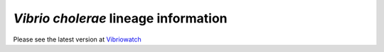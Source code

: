 *Vibrio cholerae* lineage information
=====================================

Please see the latest version at `Vibriowatch`_

.. _Vibriowatch: https://vibriowatch.readthedocs.io/en/latest/
